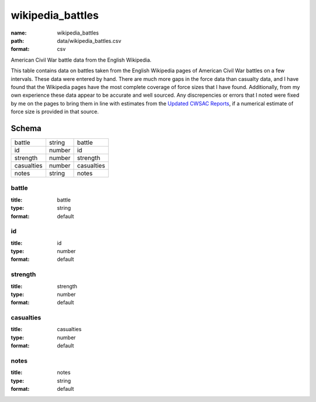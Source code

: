 #################
wikipedia_battles
#################

:name: wikipedia_battles
:path: data/wikipedia_battles.csv
:format: csv

American Civil War battle data from the English Wikipedia.

This table contains data on battles taken from the English
Wikipedia pages of American Civil War battles on a few intervals.
These data were entered by hand.  There are much more gaps in the
force data than casualty data, and I have found that the Wikipedia
pages have the most complete coverage of force sizes that I have
found.  Additionally, from my own experience these data appear to be
accurate and well sourced.  Any discrepencies or errors that I noted
were fixed by me on the pages to bring them in line with estimates
from the `Updated CWSAC Reports
<http://www.nps.gov/hps/abpp/index.htm>`_, if a numerical estimate of
force size is provided in that source.




Schema
======



==========  ======  ==========
battle      string  battle
id          number  id
strength    number  strength
casualties  number  casualties
notes       string  notes
==========  ======  ==========

battle
------

:title: battle
:type: string
:format: default





       
id
--

:title: id
:type: number
:format: default





       
strength
--------

:title: strength
:type: number
:format: default





       
casualties
----------

:title: casualties
:type: number
:format: default





       
notes
-----

:title: notes
:type: string
:format: default





       

